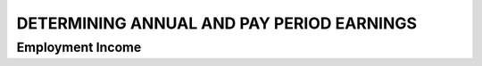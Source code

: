 ##########################################
DETERMINING ANNUAL AND PAY PERIOD EARNINGS
##########################################

Employment Income
-----------------

